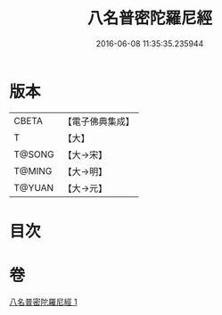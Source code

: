 #+TITLE: 八名普密陀羅尼經 
#+DATE: 2016-06-08 11:35:35.235944

* 版本
 |     CBETA|【電子佛典集成】|
 |         T|【大】     |
 |    T@SONG|【大→宋】   |
 |    T@MING|【大→明】   |
 |    T@YUAN|【大→元】   |

* 目次

* 卷
[[file:KR6j0595_001.txt][八名普密陀羅尼經 1]]

